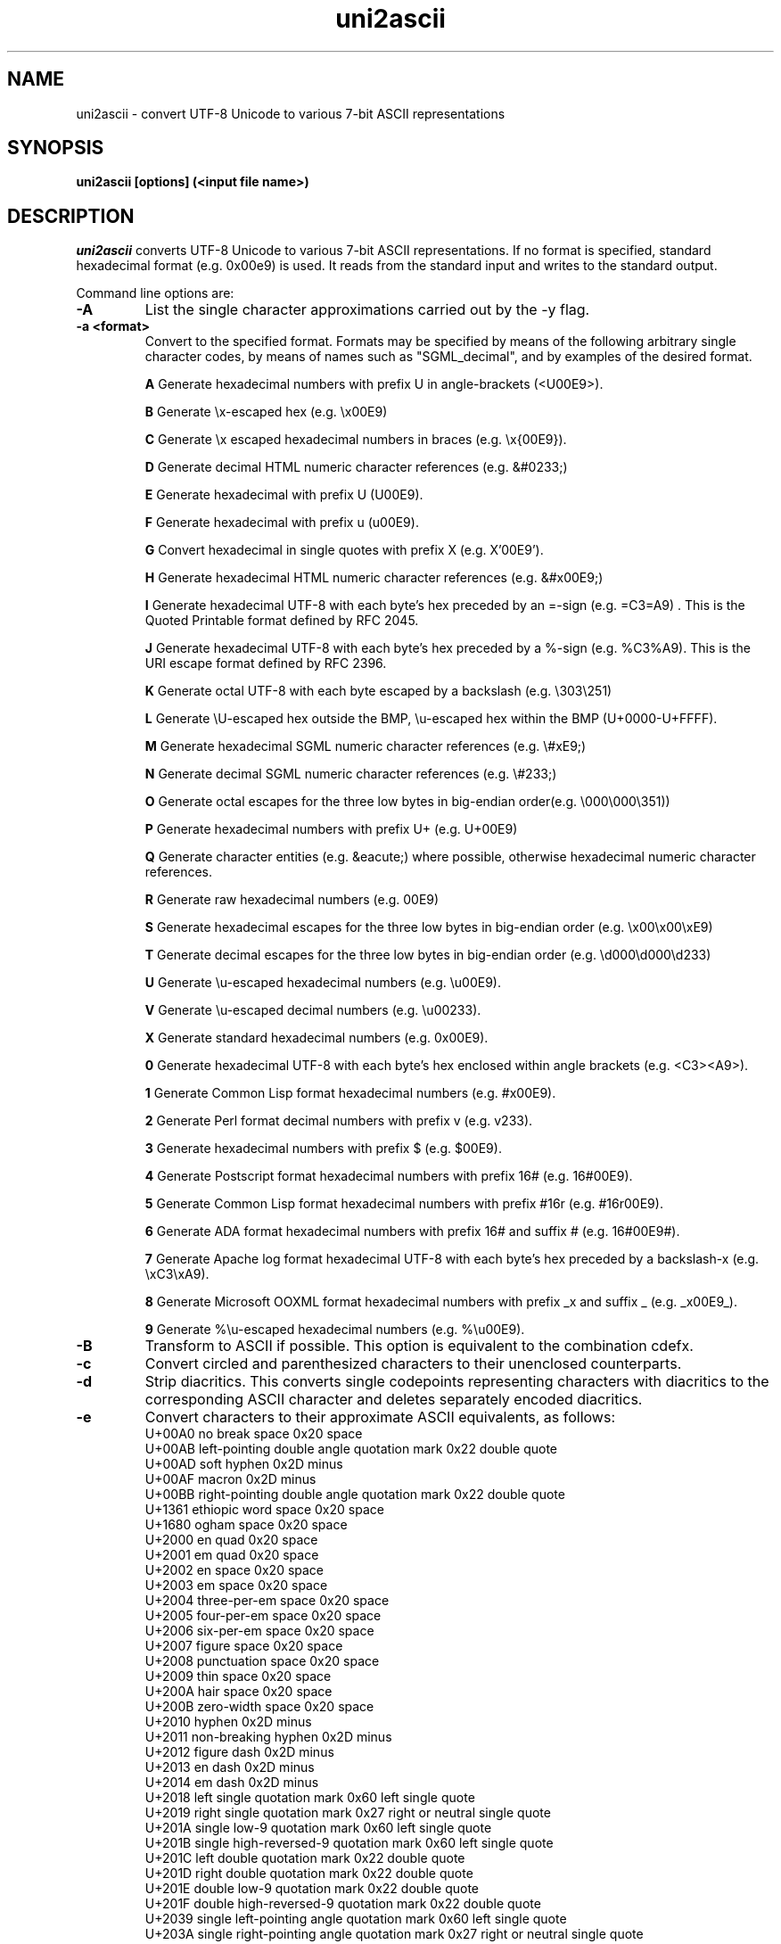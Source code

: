 .TH uni2ascii 1 "August, 2009"
.SH NAME
uni2ascii \- convert UTF-8 Unicode to various 7-bit ASCII representations
.SH SYNOPSIS
.B uni2ascii [options] (<input file name>)
.SH DESCRIPTION
.I uni2ascii
converts UTF-8 Unicode to various 7-bit ASCII representations. If no format is specified, standard
hexadecimal format (e.g. 0x00e9) is used.  It reads from the standard
input and writes to the standard output.
.PP
Command line options are:
.sp 1
.TP
.B \-A
List the single character approximations carried out by the \-y flag.
.TP
.B \-a <format>
Convert to the specified format. Formats may be specified by means of the following
arbitrary single character codes, by means of names such as "SGML_decimal", and by
examples of the desired format.
.IP
.B A
Generate hexadecimal numbers with prefix U in angle-brackets (<U00E9>).
.IP
.B B
Generate \\x-escaped hex (e.g. \\x00E9)
.IP
.B C
Generate \\x escaped hexadecimal numbers in braces (e.g. \\x{00E9}).
.IP
.B D
Generate decimal HTML numeric character references (e.g. &#0233;)
.IP
.B E
Generate hexadecimal with prefix U (U00E9).
.IP
.B F
Generate hexadecimal with prefix u (u00E9).
.IP
.B G
Convert hexadecimal in single quotes with prefix X (e.g. X'00E9').
.IP
.B H
Generate hexadecimal HTML numeric character references (e.g. &#x00E9;)
.IP
.B I
Generate hexadecimal UTF-8 with each byte's hex preceded by an =-sign (e.g. =C3=A9) . This is the 
Quoted Printable format defined by RFC 2045. 
.IP
.B J
Generate hexadecimal UTF-8 with each byte's hex preceded by a %-sign (e.g.  %C3%A9). This is the
URI escape format defined by RFC 2396. 
.IP
.B K
Generate octal UTF-8 with each byte escaped by a backslash (e.g.  \\303\\251)
.IP
.B L
Generate \\U-escaped hex outside the BMP, \\u-escaped hex within the BMP (U+0000-U+FFFF).
.IP
.B M
Generate hexadecimal SGML numeric character references (e.g. \\#xE9;)
.IP
.B N
Generate decimal SGML numeric character references (e.g. \\#233;)
.IP
.B O
Generate octal escapes for the three low bytes in big-endian order(e.g. \\000\\000\\351))
.IP
.B P
Generate hexadecimal numbers with prefix U+ (e.g. U+00E9)
.IP
.B Q
Generate character entities (e.g. &eacute;) where possible, otherwise hexadecimal
numeric character references.
.IP
.B R
Generate raw hexadecimal numbers (e.g. 00E9)
.IP
.B S
Generate hexadecimal escapes for the three low bytes in big-endian order (e.g. \\x00\\x00\\xE9)
.IP
.B T
Generate decimal escapes for the three low bytes in big-endian order (e.g. \\d000\\d000\\d233)
.IP
.B U
Generate \\u-escaped hexadecimal numbers (e.g. \\u00E9).
.IP
.B V
Generate \\u-escaped decimal numbers (e.g. \\u00233).
.IP
.B X
Generate standard hexadecimal numbers (e.g. 0x00E9).
.IP
.B 0
Generate hexadecimal UTF-8 with each byte's hex enclosed within angle brackets (e.g. <C3><A9>).
.IP
.B 1
Generate Common Lisp format hexadecimal numbers (e.g. #x00E9).
.IP
.B 2
Generate Perl format decimal numbers with prefix v (e.g. v233).
.IP
.B 3
Generate hexadecimal numbers with prefix $ (e.g. $00E9).
.IP
.B 4
Generate Postscript format hexadecimal numbers with prefix 16# (e.g. 16#00E9).
.IP
.B 5
Generate Common Lisp format hexadecimal numbers with prefix #16r (e.g. #16r00E9).
.IP
.B 6
Generate ADA format hexadecimal numbers with prefix 16# and suffix # (e.g. 16#00E9#).
.IP
.B 7
Generate Apache log format hexadecimal UTF-8 with each byte's hex preceded by a backslash-x (e.g.  \\xC3\\xA9). 
.IP
.B 8
Generate Microsoft OOXML format hexadecimal numbers with prefix _x and suffix _ (e.g. _x00E9_).
.IP
.B 9
Generate %\\u-escaped hexadecimal numbers (e.g. %\\u00E9).
.TP
.B \-B
Transform to ASCII if possible. This option is equivalent to the combination cdefx.
.TP
.B \-c
Convert circled and parenthesized characters to their unenclosed counterparts. 
.TP
.B \-d
Strip diacritics. This converts single codepoints representing characters
with diacritics to the corresponding ASCII character and deletes
separately encoded diacritics.
.TP
.B \-e
Convert characters to their approximate ASCII equivalents, as follows:
.br
U+00A0  no break space                              0x20  space 
.br
U+00AB  left-pointing double angle quotation mark   0x22  double quote
.br
U+00AD  soft hyphen                                 0x2D  minus
.br
U+00AF  macron                                      0x2D  minus
.br
U+00BB  right-pointing double angle quotation mark  0x22  double quote
.br
U+1361  ethiopic word space                         0x20  space 
.br
U+1680  ogham space                                 0x20  space 
.br
U+2000  en quad                                     0x20  space 
.br
U+2001  em quad                                     0x20  space 
.br
U+2002  en space                                    0x20  space 
.br
U+2003  em space                                    0x20  space 
.br
U+2004  three-per-em space                          0x20  space 
.br
U+2005  four-per-em space                           0x20  space 
.br
U+2006  six-per-em space                            0x20  space
.br
U+2007  figure space                                0x20  space
.br
U+2008  punctuation space                           0x20  space 
.br
U+2009  thin space                                  0x20  space 
.br
U+200A  hair space                                  0x20  space 
.br
U+200B  zero-width space                            0x20  space 
.br
U+2010  hyphen                                      0x2D  minus
.br
U+2011  non-breaking hyphen                         0x2D  minus
.br
U+2012  figure dash                                 0x2D  minus
.br
U+2013  en dash                                     0x2D  minus
.br
U+2014  em dash                                     0x2D  minus
.br
U+2018  left single quotation mark                  0x60  left single quote 
.br
U+2019  right single quotation mark                 0x27  right or neutral single quote 
.br
U+201A  single low-9 quotation mark                 0x60  left single quote 
.br
U+201B  single high-reversed-9 quotation mark       0x60  left single quote 
.br
U+201C  left double quotation mark                  0x22  double quote
.br
U+201D  right double quotation mark                 0x22  double quote
.br
U+201E  double low-9 quotation mark                 0x22  double quote
.br
U+201F  double high-reversed-9 quotation mark       0x22  double quote
.br
U+2039  single left-pointing angle quotation mark   0x60  left single quote 
.br
U+203A  single right-pointing angle quotation mark  0x27  right or neutral single quote 
.br
U+204E  low asterisk                                0x2A  asterisk
.br
U+2212  minus sign                                  0x2D  minus
.br
U+2216  set minus                                   0x5C  backslash
.br
U+2217  asterisk operator                           0x2A  asterisk
.br
U+2223  divides                                     0x7C  vertical line
.br
U+2500  box drawing light horizontal                0x2D  minus
.br		  	
U+2501  box drawing heavy horizontal                0x2D  minus
.br
U+2502  box drawing light vertical                  0x7C  vertical line
.br
U+2503  box drawing heavy vertical                  0x7C  vertical line
.br
U+2731  heavy asterisk                              0x2A  asterisk
.br
U+275D  heavy double turned comma quotation mark    0x22  double quote
.br
U+275E  heavy double comma quotation mark           0x22  double quote
.br
U+3000  ideographic space                           0x20  space 
.br
U+FE60  small ampersand                             0x26  ampersand
.br
U+FE61  small asterisk                              0x2A  asterisk
.br
U+FE62  small plus sign                             0x2B  plus sign
.TP
.B \-E
List the expansions performed by the \-x flag.
.TP
.B \-f
Convert stylistic variants to plain ASCII.
Stylistic equivalents include:
superscript and subscript forms,
small capitals (e.g. U+1D04),
script forms (e.g. U+212C),
black letter forms (e.g. U+212D),
fullwidth forms (e.g. U+FF01),
halfwidth forms (e.g. U+FF7B),
and the mathematical alphanumeric symbols (e.g. U+1D400).
.TP
.B \-h 
Help. Print the usage message and exit.
.TP
.B \-l
Use lowercase a-f when generating hexadecimal numbers.
.TP
.B \-n
Convert newlines too. By default, they are left alone.
.TP
.B \-P
Pass through Unicode rather than converting to ASCII escapes if the character
is not converted to an ASCII character by a transformation such as diacritic
stripping. Note that if this option is used the output may not be pure ASCII.
.TP 
.B \-p 
Pure. Convert characters within the ASCII range as well as those above.
.TP
.B \-q
Quiet. Do not chat unnecessarily while working.
.TP
.B \-s
Convert space characters too. By default, they are left alone.
.TP
.B \-S <Unicode:ASCII>
Define a custom substitution. The argument should consist of the Unicode
codepoint to be replaced followed by the ASCII code of the character to
be used as replacement, separated by a colon. If no ASCII code follows
the colon, the specified Unicode character will be deleted.
The code values may be in hexadecimal, octal, or decimal following the
usual conventions (to be precise,those of strtoul(3)).
This option may be repeated as many times as desired to define multiple
substitutions.
.TP
.B \-v 
Print program version information and exit.
.TP
.B \-w
Add a space after each converted item.
.TP
.B \-x
Expand certain characters to multicharacter sequences.
The characters affected are the same as those affected by the \-y
option.
.br
U+00A2 CENT SIGN                        -> cent
.br
U+00A3 POUND SIGN                       -> pound
.br
U+00A5 YEN SIGN                         -> yen
.br
U+00A9 COPYRIGHT SYMBOL                 -> (c)
.br
U+00AE REGISTERED SYMBOL                -> (R)
.br
U+00BC ONE QUARTER                      -> 1/4
.br
U+00BD ONE HALF                         -> 1/2
.br
U+00BE THREE QUARTERS                   -> 3/4
.br
U+00C6 CAPITAL LETTER ASH               -> AE
.br
U+00DF SMALL LETTER SHARP S             -> ss
.br
U+00E6 SMALL LETTER ASH                 -> ae
.br
U+0132 LIGATURE IJ                      -> IJ
.br
U+0133 LIGATURE ij                      -> ij
.br
U+0152 LIGATURE OE                      -> OE
.br
U+0153 LIGATURE oe                      -> oe
.br
U+01F1 CAPITAL LETTER DZ                -> DZ
.br
U+01F2 MIXED LETTER Dz                  -> Dz
.br
U+01F3 SMALL LETTER DZ                  -> dz
.br
U+02A6 SMALL LETTER TS DIGRAPH          -> ts
.br
U+2026 HORIZONTAL ELLIPSIS              -> ...
.br
U+20AC EURO SIGN                        -> euro
.br
U+22EF MIDLINE HORIZONTAL ELLIPSIS      -> ...
.br
U+2190 LEFTWARDS ARROW                  -> <-
.br
U+2192 RIGHTWARDS ARROW                 -> ->
.br
U+21D0 LEFTWARDS DOUBLE ARROW           -> <=
.br
U+21D2 RIGHTWARDS DOUBLE ARROW          -> =>
.br
U+FB00 LATIN SMALL LIGATURE FF          -> ff
.br
U+FB01 LATIN SMALL LIGATURE FI          -> fi
.br
U+FB02 LATIN SMALL LIGATURE FL          -> fl
.br
U+FB03 LATIN SMALL LIGATURE FFI         -> ffi
.br
U+FB04 LATIN SMALL LIGATURE FFL         -> ffl
.br
U+FB06 LATIN SMALL LIGATURE ST          -> st
.TP
.B \-y
Convert certain characters having multi-character expansions
to single-character ascii approximations instead (e.g. to
maintain character-positioning). The characters affected are the
same as those affected by the \-x option.
.br
U+00A2 CENT SIGN                        -> c
.br
U+00A3 POUND SIGN                       -> #
.br
U+00A5 YEN SIGN                         -> Y
.br
U+00A9 COPYRIGHT SYMBOL                 -> C
.br
U+00AE REGISTERED SYMBOL                -> R
.br
U+00BC ONE QUARTER                      -> -
.br
U+00BD ONE HALF                         -> -
.br
U+00BE THREE QUARTERS                   -> -
.br
U+00C6 CAPITAL LETTER ASH               -> A
.br
U+00DF SMALL LETTER SHARP S             -> s
.br
U+00E6 SMALL LETTER ASH                 -> a
.br
U+0132 LIGATURE IJ                      -> I
.br
U+0133 LIGATURE ij                      -> i
.br
U+0152 LIGATURE OE                      -> O
.br
U+0153 LIGATURE oe                      -> o
.br
U+01F1 CAPITAL LETTER DZ                -> D
.br
U+01F2 MIXED LETTER Dz                  -> D
.br
U+01F3 SMALL LETTER DZ                  -> d
.br
U+02A6 SMALL LETTER TS DIGRAPH          -> t
.br
U+2026 HORIZONTAL ELLIPSIS              -> .
.br
U+20AC EURO SIGN                        -> E
.br
U+22EF MIDLINE HORIZONTAL ELLIPSIS      -> .
.br
U+2190 LEFTWARDS ARROW                  -> <
.br
U+2192 RIGHTWARDS ARROW                 -> >
.br
U+21D0 LEFTWARDS DOUBLE ARROW           -> <
.br
U+21D2 RIGHTWARDS DOUBLE ARROW          -> >
.TP
.B \-Z <format>
Generate output using the supplied format. The format
specified will be used as the format string in a call
to printf(3) with a single argument consisting of an unsigned
long integer. For example, to obtain the same output
as with the \-U flag, the format would be: \\u%04X.
.PP
If conversion of spaces is disabled (as it is by default), if
space characters outside the ASCII range are encountered 
(U+3000 ideographic space, U+1351 Ethiopic word space, and U+1680 ogham space mark),
they are replaced with the ASCII space character (0x20)
so as to keep the output pure 7-bit ASCII.
.PP
Note that XML and XHTML numeric character entities are like those of HTML with two
restrictions. First, in X(HT)ML the terminating semi-colon may not be omitted.
Second, in X(HT)ML the "x" must be lower-case, while in HTML it may be either
upper- or lower-case. We always generate the terminating semi-colon and use a lower-case
"x", so the option dubbed "HTML" produces valid XML and XHTML as well.

.SH "EXIT STATUS"
.PP
The following values are returned on exit:

.IP "0 SUCCESS"
The input was successfully converted.

.IP "2 I/O ERROR"
A system error ocurred during input or output.

.IP "3 INFO"
The user requested information such as the version number or usage synopsis
and this has been provided.

.IP "5 BAD OPTION"
An incorrect option flag was given on the command line.


.IP "8 BAD RECORD"
Ill-formed UTF-8 was detected in the input.

.SH "SEE ALSO"
ascii2uni(1), Text::Unidecode
.sp 1
.SH AUTHOR
Bill Poser <billposer@alum.mit.edu>
.SH LICENSE
GNU General Public License



